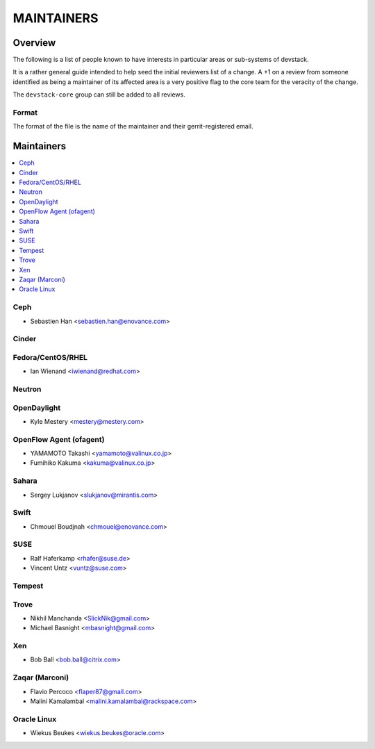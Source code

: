 MAINTAINERS
===========


Overview
--------

The following is a list of people known to have interests in
particular areas or sub-systems of devstack.

It is a rather general guide intended to help seed the initial
reviewers list of a change.  A +1 on a review from someone identified
as being a maintainer of its affected area is a very positive flag to
the core team for the veracity of the change.

The ``devstack-core`` group can still be added to all reviews.


Format
~~~~~~

The format of the file is the name of the maintainer and their
gerrit-registered email.


Maintainers
-----------

.. contents:: :local:


Ceph
~~~~

* Sebastien Han <sebastien.han@enovance.com>

Cinder
~~~~~~

Fedora/CentOS/RHEL
~~~~~~~~~~~~~~~~~~

* Ian Wienand <iwienand@redhat.com>

Neutron
~~~~~~~

OpenDaylight
~~~~~~~~~~~~

* Kyle Mestery <mestery@mestery.com>

OpenFlow Agent (ofagent)
~~~~~~~~~~~~~~~~~~~~~~~~

* YAMAMOTO Takashi <yamamoto@valinux.co.jp>
* Fumihiko Kakuma <kakuma@valinux.co.jp>

Sahara
~~~~~~

* Sergey Lukjanov <slukjanov@mirantis.com>

Swift
~~~~~

* Chmouel Boudjnah <chmouel@enovance.com>

SUSE
~~~~

* Ralf Haferkamp <rhafer@suse.de>
* Vincent Untz <vuntz@suse.com>

Tempest
~~~~~~~

Trove
~~~~~

* Nikhil Manchanda <SlickNik@gmail.com>
* Michael Basnight <mbasnight@gmail.com>

Xen
~~~
* Bob Ball <bob.ball@citrix.com>

Zaqar (Marconi)
~~~~~~~~~~~~~~~

* Flavio Percoco <flaper87@gmail.com>
* Malini Kamalambal <malini.kamalambal@rackspace.com>

Oracle Linux
~~~~~~~~~~~~
* Wiekus Beukes <wiekus.beukes@oracle.com>
